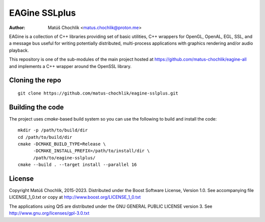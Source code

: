 ==============
EAGine SSLplus
==============

:Author: Matúš Chochlík <matus.chochlik@proton.me>

EAGine is a collection of C++ libraries providing set of basic utilities, C++
wrappers for OpenGL, OpenAL, EGL, SSL, and a message bus useful for writing
potentially distributed, multi-process applications with graphics rendering
and/or audio playback.

This repository is one of the sub-modules of the main project hosted
at https://github.com/matus-chochlik/eagine-all and implements a C++ wrapper
around the OpenSSL library.

Cloning the repo
================
::

 git clone https://github.com/matus-chochlik/eagine-sslplus.git

Building the code
=================

The project uses `cmake`-based build system so you can use the following
to build and install the code:

::

  mkdir -p /path/to/build/dir
  cd /path/to/build/dir
  cmake -DCMAKE_BUILD_TYPE=Release \
        -DCMAKE_INSTALL_PREFIX=/path/to/install/dir \
        /path/to/eagine-sslplus/
  cmake --build . --target install --parallel 16

License
=======

Copyright Matúš Chochlík, 2015-2023.
Distributed under the Boost Software License, Version 1.0.
See accompanying file LICENSE_1_0.txt or copy at
http://www.boost.org/LICENSE_1_0.txt

The applications using Qt5 are distributed under
the GNU GENERAL PUBLIC LICENSE version 3.
See http://www.gnu.org/licenses/gpl-3.0.txt

